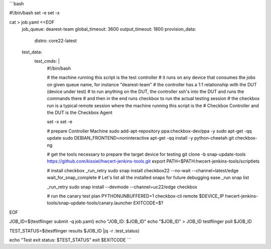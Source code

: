 ```bash

#!/bin/bash
set -e
set -x

cat > job.yaml <<EOF
    job_queue: dearest-team
    global_timeout: 3600
    output_timeout: 1800
    provision_data:
      distro: core22-latest
    test_data:
      test_cmds: |
            #!/bin/bash

            # the machine running this script is the test controller
            # it runs on any device that consumes the jobs on given queue name, for instance "dearest-team"
            # the controller has a 1:1 relationship with the DUT (device under test)
            # to run anything on the DUT, the controller ssh's into the DUT and runs the commands there
            # and then in the end runs checkbox to run the actual testing session
            # the checkbox run is a typical remote session where the machine running this script is the
            # Checkbox Controller and the DUT is the Checkbox Agent

            set -x
            set -e

            # prepare Controller Machine
            sudo add-apt-repository ppa:checkbox-dev/ppa -y
            sudo apt-get -qq update
            sudo DEBIAN_FRONTEND=noninteractive apt-get -qq install -y python-cheetah git checkbox-ng

            # get the tools necessary to prepare the target device for testing
            git clone -b snap-update-tools https://github.com/kissiel/hwcert-jenkins-tools.git
            export PATH=$PATH:hwcert-jenkins-tools/scriptlets

            # install checkbox
            _run_retry sudo snap install checkbox22 --no-wait --channel=latest/edge 
            wait_for_snap_complete
            # Let's list all the installed snaps for future debugging ease
            _run snap list

            _run_retry sudo snap install --devmode --channel=uc22/edge checkbox

            # run the canary test plan
            PYTHONUNBUFFERED=1 checkbox-cli remote \$DEVICE_IP hwcert-jenkins-tools/snap-update-tools/canary.launcher
            EXITCODE=\$?
EOF

JOB_ID=$(testflinger submit -q job.yaml)
echo "JOB_ID: $JOB_ID"
echo "$JOB_ID" > JOB_ID
testflinger poll $JOB_ID

TEST_STATUS=$(testflinger results $JOB_ID |jq -r .test_status)

echo "Test exit status: $TEST_STATUS"
exit $EXITCODE
```
